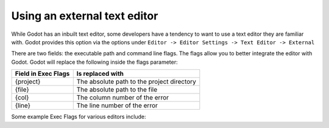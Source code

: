 .. _doc_external_editor:

Using an external text editor
==============================

While Godot has an inbuilt text editor, some developers have a tendency to
want to use a text editor they are familiar with. Godot provides this
option via the options under
``Editor -> Editor Settings -> Text Editor -> External``

.. image:: img/editor_settings.png

There are two fields: the executable path and command line flags. The flags
allow you to better integrate the editor with Godot. Godot will replace the
following inside the flags parameter:

+---------------------+-----------------------------------------------------+
| Field in Exec Flags | Is replaced with                                    |
+=====================+=====================================================+
| {project}           | The absolute path to the project directory          |
+---------------------+-----------------------------------------------------+
| {file}              | The absolute path to the file                       |
+---------------------+-----------------------------------------------------+
| {col}               | The column number of the error                      |
+---------------------+-----------------------------------------------------+
| {line}              | The line number of the error                        |
+---------------------+-----------------------------------------------------+

Some example Exec Flags for various editors include:

+---------------------+-----------------------------------------------------+
| Editor              | Exec Flags                                          |
+=====================+=====================================================+
| Geany/Kate          | {file} -\-line {line} -\-column {col}                 |
+---------------------+-----------------------------------------------------+
| Atom/Sublime Text   | {file}:{line}                                       |
+---------------------+-----------------------------------------------------+
| JetBrains Rider     | -\-line {line} {file}                                |
+---------------------+-----------------------------------------------------+
| Visual Studio Code  | {project} -\-goto {file}:{line}:{col}                |
+---------------------+-----------------------------------------------------+
